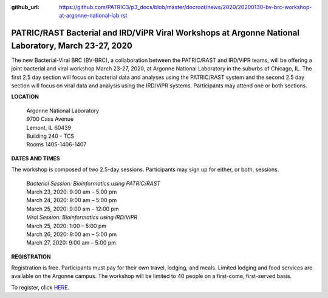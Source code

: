 :github_url: https://github.com/PATRIC3/p3_docs/blob/master/docroot/news/2020/20200130-bv-brc-workshop-at-argonne-national-lab.rst

PATRIC/RAST Bacterial and IRD/ViPR Viral Workshops at Argonne National Laboratory, March 23-27, 2020
====================================================================================================

.. feed-entry::
   :date: 2020-01-30

The new Bacterial-Viral BRC (BV-BRC), a collaboration between the PATRIC/RAST and IRD/ViPR teams, will be offering a joint bacterial and viral workshop March 23-27, 2020, at Argonne National Laboratory in the suburbs of Chicago, IL. The first 2.5 day section will focus on bacterial data and analyses using the PATRIC/RAST system and the second 2.5 day section will focus on viral data and analysis using the IRD/ViPR systems. Participants may attend one or both sections.

.. cut::

**LOCATION**

 | Argonne National Laboratory
 | 9700 Cass Avenue
 | Lemont, IL 60439
 | Building 240 - TCS
 | Rooms 1405-1406-1407

**DATES AND TIMES**

The workshop is composed of two 2.5-day sessions. Participants may sign up for either, or both, sessions. 

 | *Bacterial Session: Bioinformatics using PATRIC/RAST*
 | March 23, 2020: 9:00 am – 5:00 pm
 | March 24, 2020: 9:00 am – 5:00 pm
 | March 25, 2020: 9:00 am – 12:00 pm

 | *Viral Session: Bioinformatics using IRD/ViPR*
 | March 25, 2020: 1:00 – 5:00 pm
 | March 26, 2020: 9:00 am – 5:00 pm
 | March 27, 2020: 9:00 am – 5:00 pm

**REGISTRATION**

Registration is free. Participants must pay for their own travel, lodging, and meals. Limited lodging and food services are available on the Argonne campus. The workshop will be limited to 40 people on a first-come, first-served basis. 

.. rst-class:: registration-link

To register, click `HERE <https://www.surveymonkey.com/r/KVHNRDN>`_.
